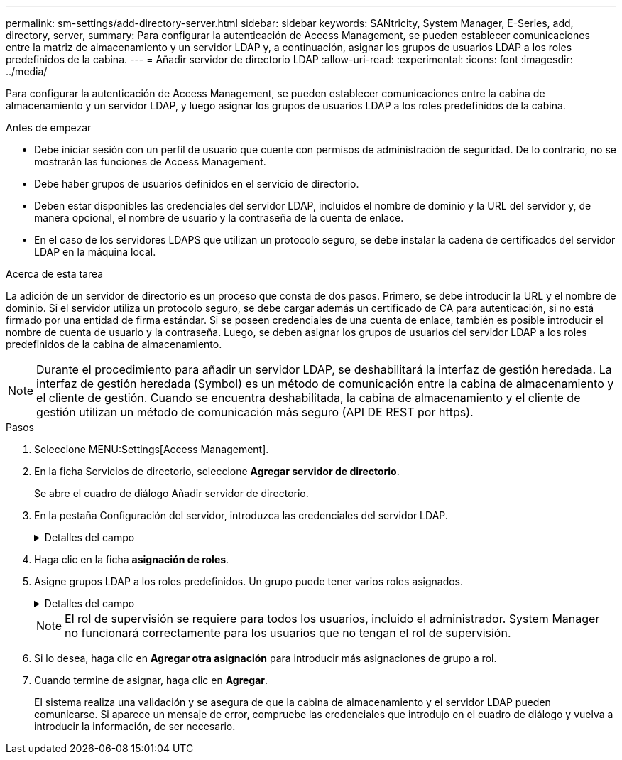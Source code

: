 ---
permalink: sm-settings/add-directory-server.html 
sidebar: sidebar 
keywords: SANtricity, System Manager, E-Series, add, directory, server, 
summary: Para configurar la autenticación de Access Management, se pueden establecer comunicaciones entre la matriz de almacenamiento y un servidor LDAP y, a continuación, asignar los grupos de usuarios LDAP a los roles predefinidos de la cabina. 
---
= Añadir servidor de directorio LDAP
:allow-uri-read: 
:experimental: 
:icons: font
:imagesdir: ../media/


[role="lead"]
Para configurar la autenticación de Access Management, se pueden establecer comunicaciones entre la cabina de almacenamiento y un servidor LDAP, y luego asignar los grupos de usuarios LDAP a los roles predefinidos de la cabina.

.Antes de empezar
* Debe iniciar sesión con un perfil de usuario que cuente con permisos de administración de seguridad. De lo contrario, no se mostrarán las funciones de Access Management.
* Debe haber grupos de usuarios definidos en el servicio de directorio.
* Deben estar disponibles las credenciales del servidor LDAP, incluidos el nombre de dominio y la URL del servidor y, de manera opcional, el nombre de usuario y la contraseña de la cuenta de enlace.
* En el caso de los servidores LDAPS que utilizan un protocolo seguro, se debe instalar la cadena de certificados del servidor LDAP en la máquina local.


.Acerca de esta tarea
La adición de un servidor de directorio es un proceso que consta de dos pasos. Primero, se debe introducir la URL y el nombre de dominio. Si el servidor utiliza un protocolo seguro, se debe cargar además un certificado de CA para autenticación, si no está firmado por una entidad de firma estándar. Si se poseen credenciales de una cuenta de enlace, también es posible introducir el nombre de cuenta de usuario y la contraseña. Luego, se deben asignar los grupos de usuarios del servidor LDAP a los roles predefinidos de la cabina de almacenamiento.

[NOTE]
====
Durante el procedimiento para añadir un servidor LDAP, se deshabilitará la interfaz de gestión heredada. La interfaz de gestión heredada (Symbol) es un método de comunicación entre la cabina de almacenamiento y el cliente de gestión. Cuando se encuentra deshabilitada, la cabina de almacenamiento y el cliente de gestión utilizan un método de comunicación más seguro (API DE REST por https).

====
.Pasos
. Seleccione MENU:Settings[Access Management].
. En la ficha Servicios de directorio, seleccione *Agregar servidor de directorio*.
+
Se abre el cuadro de diálogo Añadir servidor de directorio.

. En la pestaña Configuración del servidor, introduzca las credenciales del servidor LDAP.
+
.Detalles del campo
[%collapsible]
====
[cols="25h,~"]
|===
| Ajuste | Descripción 


 a| 
*Ajustes de configuración*



 a| 
Dominios
 a| 
Introduzca el nombre de dominio del servidor LDAP. Si desea introducir varios dominios, escríbalos en una lista separada por comas. El nombre de dominio se utiliza en el inicio de sesión (_username_@_domain_) para especificar con qué servidor de directorio debe realizarse la autenticación.



 a| 
URL del servidor
 a| 
Introduzca la URL para acceder al servidor LDAP con el formato `ldap[s]://*host*:*port*` .



 a| 
Cargar certificado (opcional)
 a| 

NOTE: Este campo aparece solo si se especifica un protocolo LDAPS en el campo URL del servidor arriba.

Haga clic en *examinar* y seleccione un certificado de CA para cargar. Este es el certificado o la cadena de certificados de confianza utilizado para autenticar el servidor LDAP.



 a| 
Enlazar cuenta (opcional)
 a| 
Introduzca una cuenta de usuario de solo lectura para realizar consultas de búsqueda en el servidor LDAP y para buscar dentro de los grupos. Introduzca el nombre de cuenta con formato tipo LDAP. Por ejemplo, si el usuario de enlace se denomina "bindacct", puede introducir un valor como el siguiente: "CN=bindacct,CN=Users,DC=cpoc,DC=local".



 a| 
Enlazar contraseña (opcional)
 a| 

NOTE: Este campo aparece cuando introduce una cuenta de enlace arriba.

Introduzca la contraseña de la cuenta de enlace.



 a| 
Probar conexión del servidor antes de añadir
 a| 
Seleccione esta casilla de comprobación si desea asegurarse de que la cabina de almacenamiento pueda comunicarse con la configuración de servidor LDAP que introdujo. La prueba se produce después de hacer clic en *Agregar* en la parte inferior del cuadro de diálogo. Si esta casilla de comprobación está seleccionada y la prueba falla, no se añadirá la configuración. Debe resolver el error o anular la selección de la casilla de comprobación para omitir la comprobación y añadir la configuración.



 a| 
**Ajustes de privilegios**



 a| 
DN base de búsqueda
 a| 
Introduzca el contexto de LDAP para buscar usuarios, normalmente con el formato `CN=Users, DC=cpoc, DC=local` .



 a| 
Atributo de nombre de usuario
 a| 
Introduzca el atributo vinculado al ID de usuario para los fines de autenticación. Por ejemplo `sAMAccountName`: .



 a| 
Atributos de grupo\(s\)
 a| 
Introduzca una lista de atributos de grupo en el usuario, que se utilizará para la asignación de grupos a roles. Por ejemplo `memberOf, managedObjects`: .

|===
====
. Haga clic en la ficha **asignación de roles**.
. Asigne grupos LDAP a los roles predefinidos. Un grupo puede tener varios roles asignados.
+
.Detalles del campo
[%collapsible]
====
[cols="25h,~"]
|===
| Ajuste | Descripción 


 a| 
*Asignaciones*



 a| 
DN de grupo
 a| 
Especifique el nombre distintivo (DN) del grupo correspondiente al grupo de usuarios LDAP que se asignará. Se admiten expresiones regulares. Estos caracteres especiales de expresión regular se deben escapar con una barra invertida (`\`) si no forman parte de un patrón de expresión regular: \.[]{}()<>*+-=!?^$|



 a| 
Funciones
 a| 
Haga clic en el campo y seleccione uno de los roles de la cabina de almacenamiento que se asignará al DN del grupo. Debe seleccionar individualmente cada rol que desee incluir en este grupo. Se necesita el rol de supervisión en combinación con los demás roles para iniciar sesión en SANtricity System Manager. Los roles asignados incluyen los siguientes permisos:

** *Storage admin* -- acceso completo de lectura/escritura a los objetos de almacenamiento (por ejemplo, volúmenes y pools de discos), pero sin acceso a la configuración de seguridad.
** *Administración de seguridad* -- acceso a la configuración de seguridad en Access Management, administración de certificados, administración de registros de auditoría y la capacidad de activar o desactivar la interfaz de administración heredada (Symbol).
** *Support admin* -- acceso a todos los recursos de hardware en la cabina de almacenamiento, datos de fallos, eventos MEL y actualizaciones del firmware de la controladora. No brinda acceso a los objetos de almacenamiento ni a la configuración de seguridad.
** *Monitor* -- acceso de sólo lectura a todos los objetos de almacenamiento, pero sin acceso a la configuración de seguridad.


|===
====
+
[NOTE]
====
El rol de supervisión se requiere para todos los usuarios, incluido el administrador. System Manager no funcionará correctamente para los usuarios que no tengan el rol de supervisión.

====
. Si lo desea, haga clic en *Agregar otra asignación* para introducir más asignaciones de grupo a rol.
. Cuando termine de asignar, haga clic en *Agregar*.
+
El sistema realiza una validación y se asegura de que la cabina de almacenamiento y el servidor LDAP pueden comunicarse. Si aparece un mensaje de error, compruebe las credenciales que introdujo en el cuadro de diálogo y vuelva a introducir la información, de ser necesario.


